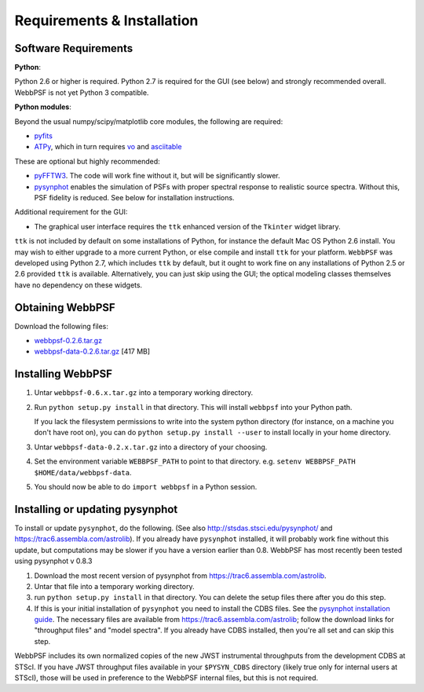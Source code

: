 .. JWST-PSFs documentation master file, created by
   sphinx-quickstart on Mon Nov 29 15:57:01 2010.
   You can adapt this file completely to your liking, but it should at least
   contain the root `toctree` directive.

Requirements & Installation
============================


Software Requirements
-----------------------

**Python**:

Python 2.6 or higher is required. Python 2.7 is required for the GUI (see below) and strongly recommended overall. WebbPSF is not yet Python 3 compatible.


**Python modules**:

Beyond the usual numpy/scipy/matplotlib core modules, the following are required:

* `pyfits <http://www.stsci.edu/resources/software_hardware/pyfits>`_
* `ATPy <http://atpy.github.com/>`_, which in turn requires `vo <https://trac6.assembla.com/astrolib>`_ and `asciitable <http://cxc.harvard.edu/contrib/asciitable/>`_

  
These are optional but highly recommended:

* `pyFFTW3 <http://pypi.python.org/pypi/PyFFTW3/0.2.1>`_. The code will work fine without it, but will be significantly slower.
* `pysynphot <https://trac6.assembla.com/astrolib>`_ enables the simulation of PSFs with proper spectral response to realistic source spectra.  Without this, PSF fidelity is reduced. See below for installation instructions.

Additional requirement for the GUI: 

* The graphical user interface requires the ``ttk`` enhanced version of the ``Tkinter`` widget library. 

``ttk`` is not included by default on some installations of Python, for instance the default Mac OS Python 2.6 install. 
You may wish to either upgrade to a more current Python, or else compile and install ``ttk`` for your platform. ``WebbPSF``
was developed using Python 2.7, which includes ``ttk`` by default, but it ought to work fine on any installations of
Python 2.5 or 2.6 provided ``ttk`` is available. Alternatively, you can just skip using the GUI; the optical modeling classes
themselves have no dependency on these widgets.



Obtaining WebbPSF
-------------------------

Download the following files:

* `webbpsf-0.2.6.tar.gz <http://www.stsci.edu/~mperrin/software/webbpsf/webbpsf-0.2.6.tar.gz>`_
* `webbpsf-data-0.2.6.tar.gz <http://www.stsci.edu/~mperrin/software/webbpsf/webbpsf-data-0.2.6.tar.gz>`_  [417 MB]

Installing WebbPSF
--------------------

1. Untar ``webbpsf-0.6.x.tar.gz`` into a temporary working directory. 
2. Run ``python setup.py install`` in that directory. This will install ``webbpsf`` into your Python path. 

   If you lack the filesystem permissions to write into the system python directory 
   (for instance, on a machine you don't have root on), you can do ``python setup.py install --user`` to install locally
   in your home directory.
3. Untar ``webbpsf-data-0.2.x.tar.gz`` into a directory of your choosing.
4. Set the environment variable ``WEBBPSF_PATH`` to point to that directory. e.g. ``setenv WEBBPSF_PATH $HOME/data/webbpsf-data``.
5. You should now be able to do ``import webbpsf`` in a Python session. 

Installing or updating pysynphot
-------------------------------
To install or update ``pysynphot``, do the following. (See also http://stsdas.stsci.edu/pysynphot/ and https://trac6.assembla.com/astrolib). If you already have ``pysynphot`` 
installed, it will probably work fine without this update, but computations may be slower if you have a version earlier than 0.8.  WebbPSF has most recently been tested using pysynphot v 0.8.3

.. comment 
        work without this update but computations will be slower than the current version, so we recommend updating it. 

1. Download the most recent version of pysynphot from https://trac6.assembla.com/astrolib. 
2. Untar that file into a temporary working directory. 
3. run ``python setup.py install`` in that directory.  You can delete the setup files there after you do this step. 
4. If this is your initial installation of ``pysynphot`` you need to install the CDBS files. See the `pysynphot installation guide <https://trac6.assembla.com/astrolib/wiki/PysynphotInstallationGuide>`_. The necessary files are available from https://trac6.assembla.com/astrolib; follow the download links for "throughput files" and "model spectra". If you already have CDBS installed, then you're all set and can skip this step.


WebbPSF includes its own normalized copies of the new JWST instrumental
throughputs from the development CDBS at STScI.  If you have JWST throughput
files available in your ``$PYSYN_CDBS`` directory (likely true only for
internal users at STScI), those will be used in preference to the WebbPSF
internal files, but this is not required.

.. comment
        3. Untar ``CDBS-for-webb.tar.gz`` in a directory of your choosing. (Typically replacing into your current CDBS directory if already present)
        4. Set the environment variable ``PYSYN_CDBS`` to point to that directory. e.g. ``setenv PYSYN_CDBS $HOME/data/CDBS``.


